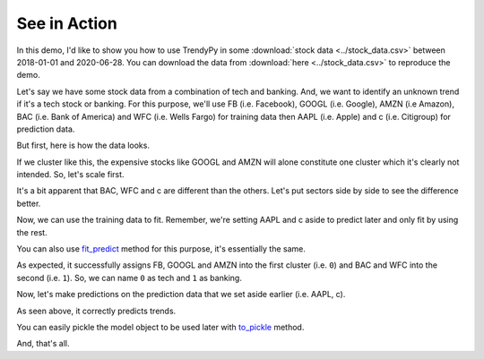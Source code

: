 See in Action
-------------

In this demo, I'd like to show you how to use TrendyPy in some :download:`stock data <../stock_data.csv>` between 2018-01-01 and 2020-06-28. You can download the data from :download:`here <../stock_data.csv>` to reproduce the demo.

Let's say we have some stock data from a combination of tech and banking. And, we want to identify an unknown trend if it's a tech stock or banking. For this purpose, we'll use FB (i.e. Facebook), GOOGL (i.e. Google), AMZN (i.e Amazon), BAC (i.e. Bank of America) and WFC (i.e. Wells Fargo) for training data then AAPL (i.e. Apple) and c (i.e. Citigroup) for prediction data.

But first, here is how the data looks.

.. ipython:: python

   import pandas as pd
   import matplotlib.pyplot as plt
   df = pd.read_csv('stock_data.csv')
   @savefig ticks_raw.png
   df.plot()

If we cluster like this, the expensive stocks like GOOGL and AMZN will alone constitute one cluster which it's clearly not intended. So, let's scale first.

.. ipython:: python

   from trendypy import utils
   df = df.apply(utils.scale_01)
   @savefig ticks_scaled.png
   df.plot()

It's a bit apparent that BAC, WFC and c are different than the others. Let's put sectors side by side to see the difference better.

.. ipython:: python

   fig, axes_ = plt.subplots(nrows=1, ncols=2)
   axes_[0].set_title('Tech')
   axes_[1].set_title('Banking')
   df[['AAPL', 'FB', 'GOOGL', 'AMZN']].plot(ax=axes_[0])
   @savefig ticks_scaled_subplot.png
   df[['BAC', 'WFC', 'c']].plot(ax=axes_[1])


Now, we can use the training data to fit. Remember, we're setting AAPL and c aside to predict later and only fit by using the rest.

.. ipython:: python

   from trendypy.trendy import Trendy
   trendy = Trendy(n_clusters=2) # 2 for tech and banking
   trendy.fit([df.FB, df.GOOGL, df.AMZN, df.BAC, df.WFC])
   trendy.labels_

.. ipython:: python
   :suppress:

   assert trendy.labels_ == [0, 0, 0, 1, 1]

You can also use `fit_predict <trendy.html#trendy.Trendy.fit_predict>`_ method for this purpose, it's essentially the same.

.. ipython:: python

   trendy.fit_predict([df.FB, df.GOOGL, df.AMZN, df.BAC, df.WFC])

.. ipython:: python
   :suppress:

   assert trendy.fit_predict([df.FB, df.GOOGL, df.AMZN, df.BAC, df.WFC]) == [0, 0, 0, 1, 1]

As expected, it successfully assigns FB, GOOGL and AMZN into the first cluster (i.e. ``0``) and BAC and WFC into the second (i.e. ``1``). So, we can name ``0`` as tech and ``1`` as banking.

Now, let's make predictions on the prediction data that we set aside earlier (i.e. AAPL, c).

.. ipython:: python
   :suppress:

   assert trendy.predict([df.AAPL]) == [0]
   assert trendy.predict([df.c]) == [1]

.. ipython:: python

   trendy.predict([df.AAPL]) # expecting `0` since AAPL is a part of tech
   trendy.predict([df.c]) # expecting `1` since c is a part of banking

As seen above, it correctly predicts trends.

You can easily pickle the model object to be used later with `to_pickle <trendy.html#trendy.Trendy.to_pickle>`_ method.

.. ipython:: python

   trendy.to_pickle('my_first_trendy.pkl')

.. ipython:: python
   :suppress:

   import os
   os.remove('my_first_trendy.pkl')

And, that's all.


